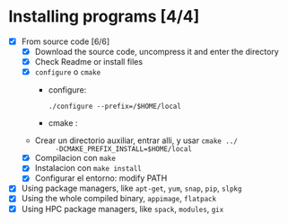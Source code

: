 * Installing programs [4/4]
  - [X] From source code [6/6]
    + [X] Download the source code, uncompress it and enter the
      directory
    + [X] Check Readme or install files
    + [X] =configure= o =cmake=
      - configure:
          #+BEGIN_SRC shell
          ./configure --prefix=/$HOME/local
          #+END_SRC
      - cmake :
	+ Crear un directorio auxiliar, entrar alli, y usar ~cmake ../
          -DCMAKE_PREFIX_INSTALL=$HOME/local~
    + [X] Compilacion con =make=
    + [X] Instalacion con =make install=
    + [X] Configurar el entorno: modify PATH
  - [X] Using package managers, like =apt-get=, =yum=, =snap=, =pip=, =slpkg=
  - [X] Using the whole compiled binary, =appimage=, =flatpack=
  - [X] Using HPC package managers, like =spack=, =modules=, =gix=
